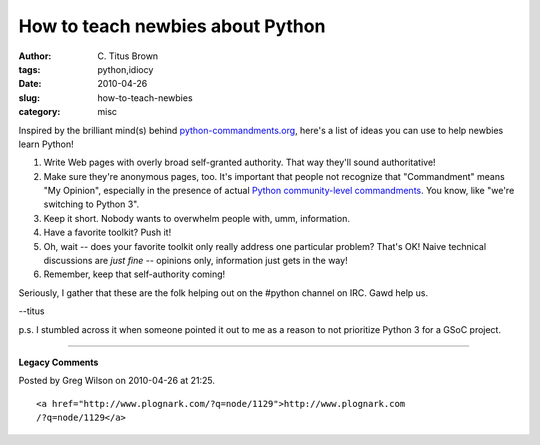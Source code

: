 How to teach newbies about Python
#################################

:author: C\. Titus Brown
:tags: python,idiocy
:date: 2010-04-26
:slug: how-to-teach-newbies
:category: misc


Inspired by the brilliant mind(s) behind `python-commandments.org <http://python-commandments.org/>`__, here's a list of ideas you can use to help newbies
learn Python!

1. Write Web pages with overly broad self-granted authority.  That way they'll
   sound authoritative!

2. Make sure they're anonymous pages, too.  It's important that people
   not recognize that "Commandment" means "My Opinion", especially in the
   presence of actual `Python community-level commandments <http://en.wikipedia.org/wiki/Guido_van_Rossum>`__.  You know, like "we're switching to Python 3".
   
3. Keep it short.  Nobody wants to overwhelm people with, umm, information.

4. Have a favorite toolkit?  Push it!

5. Oh, wait -- does your favorite toolkit only really address one particular
   problem?  That's OK!  Naive technical discussions are *just fine* --
   opinions only, information just gets in the way!

6. Remember, keep that self-authority coming!

Seriously, I gather that these are the folk helping out on the #python channel
on IRC.  Gawd help us.

--titus

p.s. I stumbled across it when someone pointed it out to me as a reason
to not prioritize Python 3 for a GSoC project.


----

**Legacy Comments**


Posted by Greg Wilson on 2010-04-26 at 21:25. 

::

   <a href="http://www.plognark.com/?q=node/1129">http://www.plognark.com
   /?q=node/1129</a>


